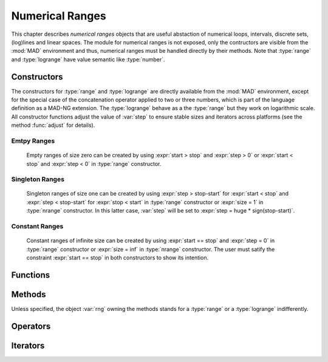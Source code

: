 .. index::
   Numerical ranges

****************
Numerical Ranges
****************

This chapter describes *numerical ranges* objects that are useful abstaction of numerical loops, intervals, discrete sets, (log)lines and linear spaces. The module for numerical ranges is not exposed, only the contructors are visible from the :mod:`MAD` environment and thus, numerical ranges must be handled directly by their methods.  Note that :type:`range` and :type:`logrange` have value semantic like :type:`number`.

Constructors
============

The constructors for :type:`range` and :type:`logrange` are directly available from the :mod:`MAD` environment, except for the special case of the concatenation operator applied to two or three numbers, which is part of the language definition as a MAD-NG extension. The :type:`logrange` behave as a the :type:`range` but they work on logarithmic scale. All constructor functions adjust the value of :var:`step` to ensure stable sizes and iterators across platforms (see the method :func:`adjust` for details).

.. constant:: start..stop..step_

   The concatenation operator applied to two or three numbers creates a :type:`range` and does not perform any adjustment of :var:`step`. Default: :expr:`step_ = 1`.

.. function:: range(start_, stop, step_)

   Return a :type:`range` object starting at :var:`start`, ending at :var:`stop` (included), with increments of size :var:`step`. Default: :expr:`start_ = 1, step_ = 1`.

.. function:: nrange(start_, stop, size_)

   Return a :type:`range` object starting at :var:`start`, ending at :var:`stop` (included), with :var:`size` increments. Default: :expr:`start_ = 1, size_ = 100`.

.. function:: logrange(start_, stop, step_)

   Return a :type:`logrange` object starting at :var:`start`, ending at :var:`stop` (included), with increments of size :var:`step`. Default: :expr:`start_ = 1, step_ = 1`.

.. function:: nlogrange(start_, stop, size_)

   Return a :type:`logrange` object starting at :var:`start`, ending at :var:`stop` (included), with :var:`size` increments. Default: :expr:`start_ = 1, size_ = 100`.

.. function:: torange(str)

   Return a :type:`range` decoded from the string :var:`str` containing a literal numerical ranges of the form :const:`"a..b"` or :const:`"a..b..c"` where :var:`a`,  :var:`b` and :var:`c` are literal numbers.

Emtpy Ranges
^^^^^^^^^^^^

   Empty ranges of size zero can be created by using :expr:`start > stop` and :expr:`step > 0` or :expr:`start < stop` and :expr:`step < 0` in :type:`range` constructor.

Singleton Ranges
^^^^^^^^^^^^^^^^

   Singleton ranges of size one can be created by using :expr:`step > stop-start` for :expr:`start < stop` and :expr:`step < stop-start` for :expr:`stop < start` in :type:`range` constructor or :expr:`size = 1` in :type:`nrange` constructor. In this latter case, :var:`step` will be set to :expr:`step = huge * sign(stop-start)`.

Constant Ranges
^^^^^^^^^^^^^^^

   Constant ranges of infinite size can be created by using :expr:`start == stop` and :expr:`step = 0` in :type:`range` constructor or :expr:`size = inf` in :type:`nrange` constructor. The user must satify the constraint :expr:`start == stop` in both constructors to show its intention.

Functions
=========

.. function:: is_range(a)

   Return :const:`true` if :var:`a` is a :type:`range`, :const:`false` otherwise. This function is only available from the module :mod:`MAD.typeid`.

.. function:: is_logrange(a)

   Return :const:`true` if :var:`a` is a :type:`logrange` number, :const:`false` otherwise. This function is only available from the module :mod:`MAD.typeid`.

Methods
=======

Unless specified, the object :var:`rng` owning the methods stands for a :type:`range` or a :type:`logrange` indifferently.

.. function:: rng:is_empty()

   Return :const:`false` if :var:`rng` contains at least one value, :const:`true` otherwise.

.. function:: rng:same()

   Return :var:`rng` itself. This method is the identity for objects with value semantic.

.. function:: rng:copy()

   Return :var:`rng` itself. This method is the identity for objects with value semantic.

.. function:: rng:size()

   Return the number of steps contained by the range.

.. function:: rng:step()

   Return the :var:`step` component of the range, which may slighlty differ from the value provided to the constructors due to adjustment. 

.. function:: rng:value(x)

   Return the interpolated value at :var:`x`, i.e. interpreting the range as a (log)line with equation :expr:`start + x * step` 

.. function:: rng:get(x)
   
   Return :func:`rng:value(x)` if the results is inside the range's bounds, :const:`nil` otherwise. 

.. function:: rng:last()

   Return the last value inside the range's bounds, :const:`nil` otherwise. 

.. function:: rng:adjust()

   Return a range with a :var:`step` adjusted.

   The internal quantity :var:`step` is adjusted if the computed size is close to an integer by :math:`±10^{-12}`. Then the following properties should hold even for rational binary numbers given a consistent input for :var:`start`, :var:`stop`, :var:`step` and :var:`size`:

   - :expr:`range (start, stop, step):size()        == size`
   - :expr:`nrange(start, stop, size):step()        == step`
   - :expr:`range (start, stop, step):value(size-1) == stop`
   
   The maximum adjustment is :expr:`step = step * (1-eps)^2`, beyond this value it is the user reponsibility to provide better inputs.

.. function:: rng:ranges()

   Return the three numbers characterising the range :var:`rng`, namely its :var:`start`, :var:`stop` and :var:`step` in this order. 

.. function:: rng:bounds()

   Return the three numbers characterising the boundaries of the range :var:`rng`, namely its :var:`start`, :var:`last` and :var:`step` :math:`>0` in this order, :const:`nil` otherwise.

.. function:: rng:overlap(rng2)

   Return :const:`true` if :var:`rng` and :var:`rng2` overlap, i.e. have intersecting bounds, :const:`false` otherwise.
   
.. function:: rng:reverse()

   Return a range which is the reverse of the range :var:`rng`, i.e. swap :var:`start` and :var:`stop`, and reverse :var:`step`.

.. function:: rng:log()

   Return a :type:`logrange` build from the conversion of the :type:`range` :var:`rng`.

.. function:: rng:tostring()

   Return a :type:`string` encoding the range :var:`rng` into a literal numerical ranges of the form :const:`"a..b"` or :const:`"a..b..c"` where :var:`a`,  :var:`b` and :var:`c` are literal numbers.

.. function:: rng:totable()

   Return a :type:`table` filled with :func:`rng:size()` values computed by :func:`rng:value()`. Note that ranges are objects with a very small memory footprint while the generated tables can be huge.

Operators
=========

.. function:: #rng

   Return the size of the range as computed by :func:`rng:size()`.

.. function:: rng[n]

   Return the value interpolated by the range as computed by :func:`rng:get(n-1)`, i.e. assuming an index-like interpolation.

.. function:: -rng

   Return a range with all components :var:`start`, :var:`stop` and :var:`step` reversed.

.. function:: rng + num
              num + rng

   Return a range with :var:`start` and :var:`stop` shifted by :var:`num`.

.. function:: rng - num

   Return a range with :var:`start` and :var:`stop` shifted by :var:`-num`, i.e. it is equivalent to :expr:`rng + (-num)`.

.. function:: num - rng

   Return a range reversed with :var:`start` and :var:`stop` shifted by :var:`num`, i.e. it is equivalent to :expr:`num + (-rng)`.

.. function:: num * rng
              rng * num

   Return a range with :var:`start`, :var:`stop` and :var:`step` scaled by :var:`num`.

.. function:: rng / num

   Return a range with :var:`start`, :var:`stop` and :var:`step` scaled by :var:`1/num`, i.e. it is equivalent to :expr:`rng * (1/num)`.

.. function:: rng == rng2

   Return :const:`true` if :var:`rng` and :var:`rng2` are of same king, have equal :var:`start` and :var:`stop`, and their :var:`step` are within one :const:`eps` from each other, :const:`false` otherwise.

Iterators
=========

.. function:: ipairs(rng)
   :noindex:

   Return an :type:`ipairs` iterator suitable for generic :const:`for` loops. The generated values are those returned by :func:`rng:value(i)`. 

